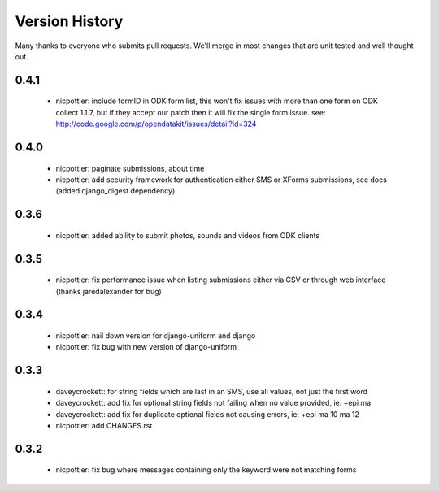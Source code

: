 
Version History
===============

Many thanks to everyone who submits pull requests.  We'll merge in most changes that are unit tested and well thought out.

0.4.1
-----
 - nicpottier: include formID in ODK form list, this won't fix issues with more than one form on ODK collect 1.1.7, but if they accept our patch then it will fix the single form issue.  see: http://code.google.com/p/opendatakit/issues/detail?id=324

0.4.0
-----
 - nicpottier: paginate submissions, about time
 - nicpottier: add security framework for authentication either SMS or XForms submissions, see docs (added django_digest dependency)

0.3.6
-----
 - nicpottier: added ability to submit photos, sounds and videos from ODK clients

0.3.5
-----
 - nicpottier: fix performance issue when listing submissions either via CSV or through web interface (thanks jaredalexander for bug)

0.3.4
-----
 - nicpottier: nail down version for django-uniform and django
 - nicpottier: fix bug with new version of django-uniform

0.3.3
-----
 - daveycrockett: for string fields which are last in an SMS, use all values, not just the first word
 - daveycrockett: add fix for optional string fields not failing when no value provided, ie: +epi ma
 - daveycrockett: add fix for duplicate optional fields not causing errors, ie: +epi ma 10 ma 12
 - nicpottier: add CHANGES.rst

0.3.2
-----
 - nicpottier: fix bug where messages containing only the keyword were not matching forms
